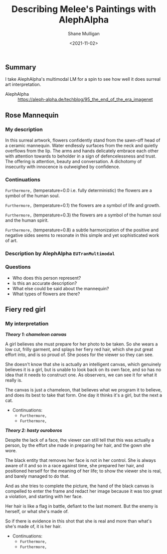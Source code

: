 #+LATEX_HEADER: \usepackage[margin=0.5in]{geometry}
#+OPTIONS: toc:nil

#+HUGO_BASE_DIR: /home/shane/var/smulliga/source/git/semiosis/semiosis-hugo
#+HUGO_SECTION: ./posts

#+TITLE: Describing Melee's Paintings with AlephAlpha
#+DATE: <2021-11-02>
#+AUTHOR: Shane Mulligan
#+KEYWORDS: mm אα surreal art melee pen symbolism

** Summary
I take AlephAlpha's multimodal LM for a spin
to see how well it does surreal art
interpretation.

+ AlephAlpha :: https://aleph-alpha.de/techblog/95_the_end_of_the_era_imagenet

** Rose Mannequin
[[./148658560_2839287366296108_857180560792297037_n.jpg]]

*** My description
In this surreal artwork, flowers confidently stand from the sawn-off head of a
ceramic mannequin. Water endlessly surfaces
from the neck and quietly overflows from the lip. The arms
and hands delicately embrace each other with attention towards to beholder in a sign of defencelessness and trust. The offering is attention, beauty and conversation.
A dichotomy of insecurity with innocence is outweighed by confidence.

*** Continuations
=Furthermore,= (temperature=0.0 i.e. fully deterministic)
the flowers are a symbol of the human soul.

=Furthermore,= (temperature=0.1)
the flowers are a symbol of life and growth.

=Furthermore,= (temperature=0.3)
the flowers are a symbol of the human soul and the human spirit.

=Furthermore,= (temperature=0.8)
a subtle harmonization of the positive and negative sides seems to resonate in this simple and yet sophisticated work of art.

*** Description by AlephAlpha =EUTranMultimodal=

*** Questions
- Who does this person represent?
- Is this an accurate description?
- What else could be said about the mannequin?
- What types of flowers are there?

** Fiery red girl
[[./148751110_885252488961991_2593863030122457822_n.jpg]]

*** My interpretation
/*Theory 1: chameleon canvas*/

A girl believes she must prepare for her photo
to be taken. So she wears a low cut, frilly
garment, and splays her fiery red hair, which
she put great effort into, and is so proud of.
She poses for the viewer so they can see.

She doesn't know that she is actually an
intelligent canvas, which genuinely believes
it is a girl, but is unable to look back on
its own face, and so has no idea that it needs
to construct one. As observers, we can see it
for what it really is.

The canvas is just a chameleon, that believes
what we program it to believe, and does its
best to take that form. One day it thinks it's
a girl, but the next a cat.

- Continuations:
  - =Furthermore,=
  - =Furthermore,=

/*Theory 2: hasty ouroboros*/

Despite the lack of a face, the viewer can
still tell that this was actually a person, by
the effort she made in preparing her hair, and
the gown she wore.

The black entity that removes her face is not
in her control. She is always aware of it and so in a
race against time, she prepared her hair, and
positioned herself for the meaning of her
life; to show the viewer she is real, and
barely managed to do that.

And as she tries to complete the picture, the hand of
the black canvas is compelled to enter the
frame and redact her image because
it was too great a violation, and starting with
her face.

Her hair is like a flag in battle, defiant to
the last moment. But the enemy is herself, or
what she's made of.

So if there is evidence in this shot that she
is real and more than what's she's made of, it
is her hair.

- Continuations:
  - =Furthermore,=
  - =Furthermore,=